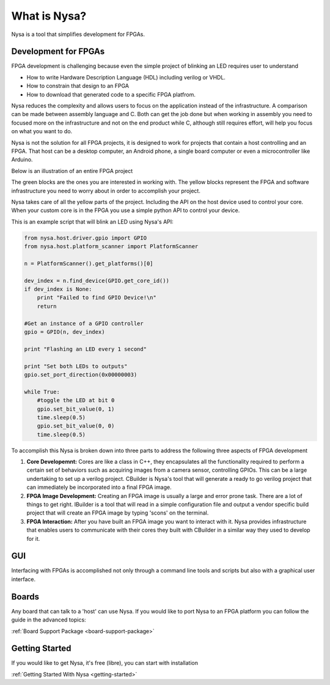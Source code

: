 What is Nysa?
=============

Nysa is a tool that simplifies development for FPGAs.

Development for FPGAs
---------------------

FPGA development is challenging because even the simple project of blinking an LED requires user to understand

* How to write Hardware Description Language (HDL) including verilog or VHDL.
* How to constrain that design to an FPGA
* How to download that generated code to a specific FPGA platfrom.

Nysa reduces the complexity and allows users to focus on the application instead of the infrastructure. A comparison can be made between assembly language and C. Both can get the job done but when working in assembly you need to focused more on the infrastructure and not on the end product while C, although still requires effort, will help you focus on what you want to do.

Nysa is not the solution for all FPGA projects, it is designed to work for projects that contain a host controlling and an FPGA. That host can be a desktop computer, an Android phone, a single board computer or even a microcontroller like Arduino.

Below is an illustration of an entire FPGA project

.. image:: ../_static/high_level_view.png
    :target: ../_static/high_level_view.png

The green blocks are the ones you are interested in working with. The yellow blocks represent the FPGA and software infrastructure you need to worry about in order to accomplish your project.

Nysa takes care of all the yellow parts of the project. Including the API on the host device used to control your core. When your custom core is in the FPGA you use a simple python API to control your device.

This is an example script that will blink an LED using Nysa's API:

.. code-block:: python

    from nysa.host.driver.gpio import GPIO
    from nysa.host.platform_scanner import PlatformScanner

    n = PlatformScanner().get_platforms()[0]

    dev_index = n.find_device(GPIO.get_core_id())
    if dev_index is None:
        print "Failed to find GPIO Device!\n"
        return

    #Get an instance of a GPIO controller
    gpio = GPIO(n, dev_index)

    print "Flashing an LED every 1 second"

    print "Set both LEDs to outputs"
    gpio.set_port_direction(0x00000003)

    while True:
        #toggle the LED at bit 0
        gpio.set_bit_value(0, 1)
        time.sleep(0.5)
        gpio.set_bit_value(0, 0)
        time.sleep(0.5)


To accomplish this Nysa is broken down into three parts to address the following three aspects of FPGA development

#. **Core Developemnt:** Cores are like a class in C++, they encapsulates all the functionality required to perform a certain set of behaviors such as acquiring images from a camera sensor, controlling GPIOs. This can be a large undertaking to set up a verilog project. CBuilder is Nysa's tool that will generate a ready to go verilog project that can immediately be incorporated into a final FPGA image.
#. **FPGA Image Development:** Creating an FPGA image is usually a large and error prone task. There are a lot of things to get right. IBuilder is a tool that will read in a simple configuration file and output a vendor specific build project that will create an FPGA image by typing 'scons' on the terminal.
#. **FPGA Interaction:** After you have built an FPGA image you want to interact with it. Nysa provides infrastructure that enables users to communicate with their cores they built with CBuilder in a similar way they used to develop for it.


GUI
---

Interfacing with FPGAs is accomplished not only through a command line tools and scripts but also with a graphical user interface.

Boards
------

Any board that can talk to a 'host' can use Nysa. If you would like to port Nysa to an FPGA platform you can follow the guide in the advanced topics:

:ref:`Board Support Package <board-support-package>`

Getting Started
---------------

If you would like to get Nysa, it's free (libre), you can start with installation

:ref:`Getting Started With Nysa <getting-started>`

